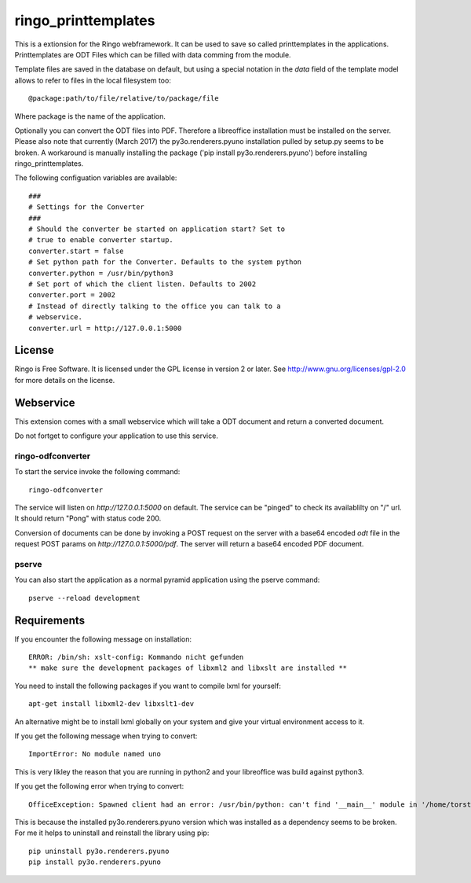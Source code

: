 ringo_printtemplates
====================
This is a extionsion for the Ringo webframework. It can be used to save so
called printtemplates in the applications. Printtemplates are ODT Files which
can be filled with data comming from the module.

Template files are saved in the database on default, but using a special 
notation in the `data` field of the template model allows to refer to files
in the local filesystem too::

        @package:path/to/file/relative/to/package/file
        
Where package is the name of the application.

Optionally you can convert the ODT files into PDF. Therefore a libreoffice
installation must be installed on the server. Please also note that
currently (March 2017) the py3o.renderers.pyuno installation pulled by
setup.py seems to be broken. A workaround is manually installing the package
('pip install py3o.renderers.pyuno') before installing ringo_printtemplates.

The following configuation variables are available::

        ###
        # Settings for the Converter
        ###
        # Should the converter be started on application start? Set to
        # true to enable converter startup.
        converter.start = false
        # Set python path for the Converter. Defaults to the system python
        converter.python = /usr/bin/python3
        # Set port of which the client listen. Defaults to 2002
        converter.port = 2002
        # Instead of directly talking to the office you can talk to a
        # webservice.
        converter.url = http://127.0.0.1:5000

License
-------
Ringo is Free Software. It is licensed under the GPL license in version 2 or
later. See `<http://www.gnu.org/licenses/gpl-2.0>`_ for more details on the license.

Webservice
----------
This extension comes with a small webservice which will take a ODT
document and return a converted document.

Do not fortget to configure your application to use this service.

ringo-odfconverter
^^^^^^^^^^^^^^^^^^
To start the service invoke the following command::

    ringo-odfconverter

The service will listen on `http://127.0.0.1:5000` on default. The service can
be "pinged" to check its availablilty on "/" url. It should return "Pong" with
status code 200.

Conversion of documents can be done by invoking a POST request on the server
with a base64 encoded `odt` file in the request POST params on
`http://127.0.0.1:5000/pdf`. The server will return a base64 encoded PDF
document.

pserve
^^^^^^
You can also start the application as a normal pyramid application using the
pserve command::

        pserve --reload development


Requirements
------------
If you encounter the following message on installation::

        ERROR: /bin/sh: xslt-config: Kommando nicht gefunden
        ** make sure the development packages of libxml2 and libxslt are installed **

You need to install the following packages if you want to compile lxml for
yourself::

        apt-get install libxml2-dev libxslt1-dev

An alternative might be to install lxml globally on your system and give your
virtual environment access to it.

If you get the following message when trying to convert::

        ImportError: No module named uno

This is very likley the reason that you are running in python2 and your
libreoffice was build against python3. 

If you get the following error when trying to convert::

        OfficeException: Spawned client had an error: /usr/bin/python: can't find '__main__' module in '/home/torsten/Entwicklung/ringo-apps/speq/esf/env/lib/python2.7/site-packages/py3o.renderers.pyuno-0.5-py2.7.egg/py3o/renderers/pyuno/office.py

This is because the installed py3o.renderers.pyuno version which was installed
as a dependency seems to be broken. For me it helps to uninstall and reinstall
the library using pip::

        pip uninstall py3o.renderers.pyuno
        pip install py3o.renderers.pyuno
